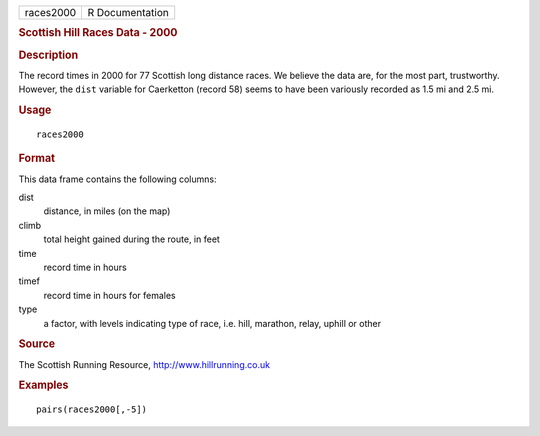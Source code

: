 .. container::

   .. container::

      ========= ===============
      races2000 R Documentation
      ========= ===============

      .. rubric:: Scottish Hill Races Data - 2000
         :name: scottish-hill-races-data---2000

      .. rubric:: Description
         :name: description

      The record times in 2000 for 77 Scottish long distance races. We
      believe the data are, for the most part, trustworthy. However, the
      ``dist`` variable for Caerketton (record 58) seems to have been
      variously recorded as 1.5 mi and 2.5 mi.

      .. rubric:: Usage
         :name: usage

      ::

         races2000

      .. rubric:: Format
         :name: format

      This data frame contains the following columns:

      dist
         distance, in miles (on the map)

      climb
         total height gained during the route, in feet

      time
         record time in hours

      timef
         record time in hours for females

      type
         a factor, with levels indicating type of race, i.e. hill,
         marathon, relay, uphill or other

      .. rubric:: Source
         :name: source

      The Scottish Running Resource, http://www.hillrunning.co.uk

      .. rubric:: Examples
         :name: examples

      ::

             pairs(races2000[,-5])
